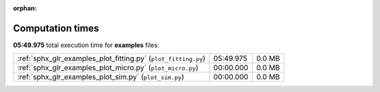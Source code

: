 
:orphan:

.. _sphx_glr_examples_sg_execution_times:

Computation times
=================
**05:49.975** total execution time for **examples** files:

+----------------------------------------------------------------+-----------+--------+
| :ref:`sphx_glr_examples_plot_fitting.py` (``plot_fitting.py``) | 05:49.975 | 0.0 MB |
+----------------------------------------------------------------+-----------+--------+
| :ref:`sphx_glr_examples_plot_micro.py` (``plot_micro.py``)     | 00:00.000 | 0.0 MB |
+----------------------------------------------------------------+-----------+--------+
| :ref:`sphx_glr_examples_plot_sim.py` (``plot_sim.py``)         | 00:00.000 | 0.0 MB |
+----------------------------------------------------------------+-----------+--------+
